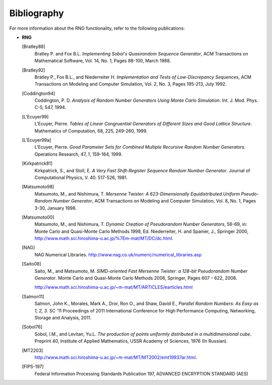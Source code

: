 .. SPDX-FileCopyrightText: 2023 Intel Corporation
..
.. SPDX-License-Identifier: CC-BY-4.0

.. _onemkl_device_rng_bibliography:

Bibliography
============


.. container::


   For more information about the RNG functionality, refer to the
   following publications:


   -


      .. container::


         **RNG**

         [Bratley88]
            Bratley P. and Fox B.L. *Implementing Sobol's Quasirandom
            Sequence Generator*, ACM Transactions on Mathematical
            Software, Vol. 14, No. 1, Pages 88-100, March 1988.

         [Bratley92]
            Bratley P., Fox B.L., and Niederreiter H. *Implementation
            and Tests of Low-Discrepancy Sequences*, ACM Transactions on
            Modeling and Computer Simulation, Vol. 2, No. 3, Pages
            195-213, July 1992.

         [Coddington94]
            Coddington, P. D. *Analysis of Random Number Generators
            Using Monte Carlo Simulation*. Int. J. Mod. Phys. C-5, 547,
            1994.

         [L'Ecuyer99]
            L'Ecuyer, Pierre. *Tables of Linear Congruential Generators
            of Different Sizes and Good Lattice Structure*. Mathematics
            of Computation, 68, 225, 249-260, 1999.

         [L'Ecuyer99a]
            L'Ecuyer, Pierre. *Good Parameter Sets for Combined Multiple
            Recursive Random Number Generators*. Operations Research,
            47, 1, 159-164, 1999.

         [Kirkpatrick81]
            Kirkpatrick, S., and Stoll, E. *A Very Fast Shift-Register
            Sequence Random Number Generator*. Journal of Computational
            Physics, V. 40. 517-526, 1981.

         [Matsumoto98]
            Matsumoto, M., and Nishimura, T. *Mersenne Twister: A
            623-Dimensionally Equidistributed Uniform Pseudo-Random
            Number Generator*, ACM Transactions on Modeling and Computer
            Simulation, Vol. 8, No. 1, Pages 3-30, January 1998.

         [Matsumoto00]
            Matsumoto, M., and Nishimura, T. *Dynamic Creation of
            Pseudorandom Number Generators*, 56-69, in: Monte Carlo and
            Quasi-Monte Carlo Methods 1998, Ed. Niederreiter, H. and
            Spanier, J., Springer 2000,
            http://www.math.sci.hiroshima-u.ac.jp/%7Em-mat/MT/DC/dc.html.

         [NAG]
            NAG Numerical Libraries.
            http://www.nag.co.uk/numeric/numerical_libraries.asp

         [Saito08]
            Saito, M., and Matsumoto, M. *SIMD-oriented Fast Mersenne
            Twister: a 128-bit Pseudorandom Number Generator*. Monte
            Carlo and Quasi-Monte Carlo Methods 2006, Springer, Pages
            607 – 622, 2008.


            http://www.math.sci.hiroshima-u.ac.jp/~m-mat/MT/ARTICLES/earticles.html

         [Salmon11]
            Salmon, John K., Morales, Mark A., Dror, Ron O., and Shaw,
            David E., *Parallel Random Numbers: As Easy as 1, 2, 3*. SC
            '11 Proceedings of 2011 International Conference for High
            Performance Computing, Networking, Storage and Analysis,
            2011.

         [Sobol76]
            Sobol, I.M., and Levitan, Yu.L. *The production of points
            uniformly distributed in a multidimensional cube*. Preprint
            40, Institute of Applied Mathematics, USSR Academy of
            Sciences, 1976 (In Russian).

         [MT2203]
            http://www.math.sci.hiroshima-u.ac.jp/~m-mat/MT/MT2002/emt19937ar.html.

         [FIPS-197]
            Federal Information Processing Standards Publication 197, ADVANCED ENCRYPTION STANDARD (AES)
